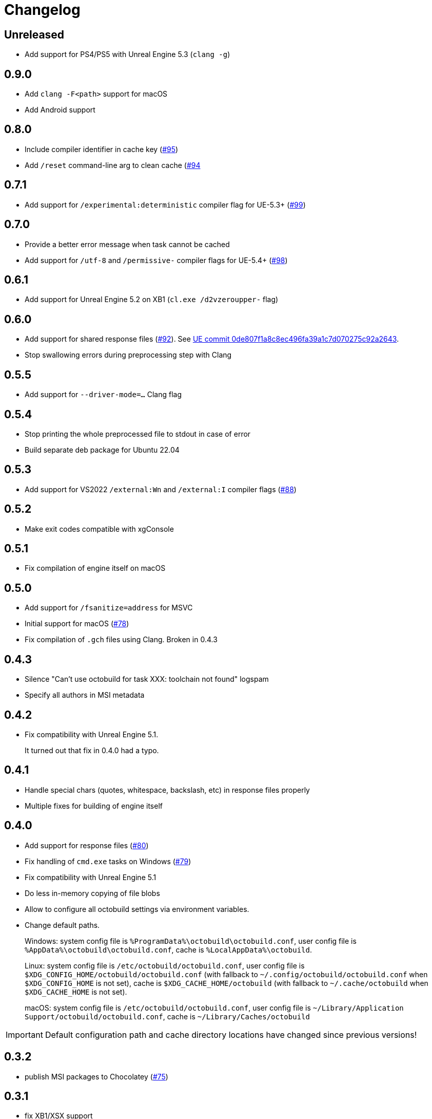 = Changelog
:icons: font

== Unreleased

- Add support for PS4/PS5 with Unreal Engine 5.3 (`clang -g`)

== 0.9.0

- Add `clang -F<path>` support for macOS
- Add Android support

== 0.8.0

- Include compiler identifier in cache key (https://github.com/octobuild/octobuild/issues/95[#95])
- Add `/reset` command-line arg to clean cache (https://github.com/octobuild/octobuild/issues/94[#94]

== 0.7.1

- Add support for `/experimental:deterministic` compiler flag for UE-5.3+ (https://github.com/octobuild/octobuild/issues/99[#99])

== 0.7.0

- Provide a better error message when task cannot be cached
- Add support for `/utf-8` and `/permissive-` compiler flags for UE-5.4+ (https://github.com/octobuild/octobuild/issues/98[#98])

== 0.6.1

- Add support for Unreal Engine 5.2 on XB1 (`cl.exe /d2vzeroupper-` flag)

== 0.6.0

- Add support for shared response files (https://github.com/octobuild/octobuild/issues/92[#92]).
See https://github.com/EpicGames/UnrealEngine/commit/0de807f1a8c8ec496fa39a1c7d070275c92a2643[UE commit 0de807f1a8c8ec496fa39a1c7d070275c92a2643].
- Stop swallowing errors during preprocessing step with Clang

== 0.5.5

- Add support for `--driver-mode=...` Clang flag

== 0.5.4

- Stop printing the whole preprocessed file to stdout in case of error
- Build separate deb package for Ubuntu 22.04

== 0.5.3

- Add support for VS2022 `/external:Wn` and `/external:I` compiler flags (https://github.com/octobuild/octobuild/issues/88[#88])

== 0.5.2

- Make exit codes compatible with xgConsole

== 0.5.1

- Fix compilation of engine itself on macOS

== 0.5.0

- Add support for `/fsanitize=address` for MSVC
- Initial support for macOS (https://github.com/octobuild/octobuild/issues/78[#78])
- Fix compilation of `.gch` files using Clang.
Broken in 0.4.3

== 0.4.3

- Silence "Can't use octobuild for task XXX: toolchain not found" logspam
- Specify all authors in MSI metadata

== 0.4.2

- Fix compatibility with Unreal Engine 5.1.
+
It turned out that fix in 0.4.0 had a typo.

== 0.4.1

- Handle special chars (quotes, whitespace, backslash, etc) in response files properly
- Multiple fixes for building of engine itself

== 0.4.0

- Add support for response files (https://github.com/octobuild/octobuild/issues/80[#80])
- Fix handling of `cmd.exe` tasks on Windows (https://github.com/octobuild/octobuild/issues/79[#79])
- Fix compatibility with Unreal Engine 5.1
- Do less in-memory copying of file blobs
- Allow to configure all octobuild settings via environment variables.
- Change default paths.
+
Windows: system config file is `%ProgramData%\octobuild\octobuild.conf`, user config file is `%AppData%\octobuild\octobuild.conf`, cache is `%LocalAppData%\octobuild`.
+
Linux: system config file is `/etc/octobuild/octobuild.conf`, user config file is `$XDG_CONFIG_HOME/octobuild/octobuild.conf` (with fallback to `~/.config/octobuild/octobuild.conf` when `$XDG_CONFIG_HOME` is not set), cache is `$XDG_CACHE_HOME/octobuild` (with fallback to `~/.cache/octobuild` when `$XDG_CACHE_HOME` is not set).
+
macOS: system config file is `/etc/octobuild/octobuild.conf`, user config file is `~/Library/Application Support/octobuild/octobuild.conf`, cache is `~/Library/Caches/octobuild`

IMPORTANT: Default configuration path and cache directory locations have changed since previous versions!

== 0.3.2

- publish MSI packages to Chocolatey (https://github.com/octobuild/octobuild/issues/75[#75])

== 0.3.1

- fix XB1/XSX support

== 0.3.0

- add `run_second_cpp` support for `cl.exe`
- add support for `cl.exe /X`
- enable `run_second_cpp` mode by default
- fix PS4/PS5 support

== 0.2.7

- Fix Windows support again

== 0.2.6

- Log task durations

== 0.2.5

- Introduce `run_second_cpp` mode (https://github.com/octobuild/octobuild/issues/76[#76])

== 0.2.4

- Fix Windows support

== 0.2.3

- Include `ib_console` executable in deb package

== 0.2.2

- Fix installation on Ubuntu 20.04

== 0.2.1

- Add deb package to release artifacts

== 0.2.0

- Fix compatibility with modern Unreal Engine on Linux

WARNING: Windows support is still broken

== 0.1.14

- Linux: Add `-nostdinc++` to whitelist (fix #17)
- VC: Case insensitive precompiled header name lookup

== 0.1.13

- Linux: Change default cache location from `~/.cache/.octobuild` to `~/.cache/octobuild`
- xgConsole: Remove redundant C4628 warning from output (fix #12)
- xgConsole: Add file arguments support (fix #13)

== 0.1.12

- Change configuration format to YAML.

== 0.1.11

- xgConsole: Add expand path masks on Windows.
- xgConsole: Allow multiple task files.

== 0.1.10

- Add configuration file support.

== 0.1.9

- xgConsole: Add support for tasks file starting from slash.

== 0.1.8

- VC: Fix error reporting on preprocessor errors.

== 0.1.7

- xgConsole: Show result already running task after first failure.
- VC: Reduce disk IO.

== 0.1.6

- Preallocate extracted from cache file for reducing disk fragmentation.

== 0.1.5

- Add show some cache statistics after build finish.
- Fix partially saved files from cache on IO-errors (like out-disk-space).
- Clang: Don't use octobuild on --analyze.
- Clang: Add support cache for cross-compiler.

== 0.1.4

- Join i686 and x86_64 builds to single .nupkg Chocolatey package (fix #4).
- Don't require reboot for apply PATH environment variable (fix #9).

== 0.1.3

- Fix panicked at 'called `Result::unwrap()` on an `Err` value: "SendError(..)"' (fix #8).
- Minor performance improvement.

== 0.1.2

- Remove comments from clang preprocessed output for more cache hits.

== 0.1.1

- Rewrite .deb packaging.

== 0.1.0

- First release.
